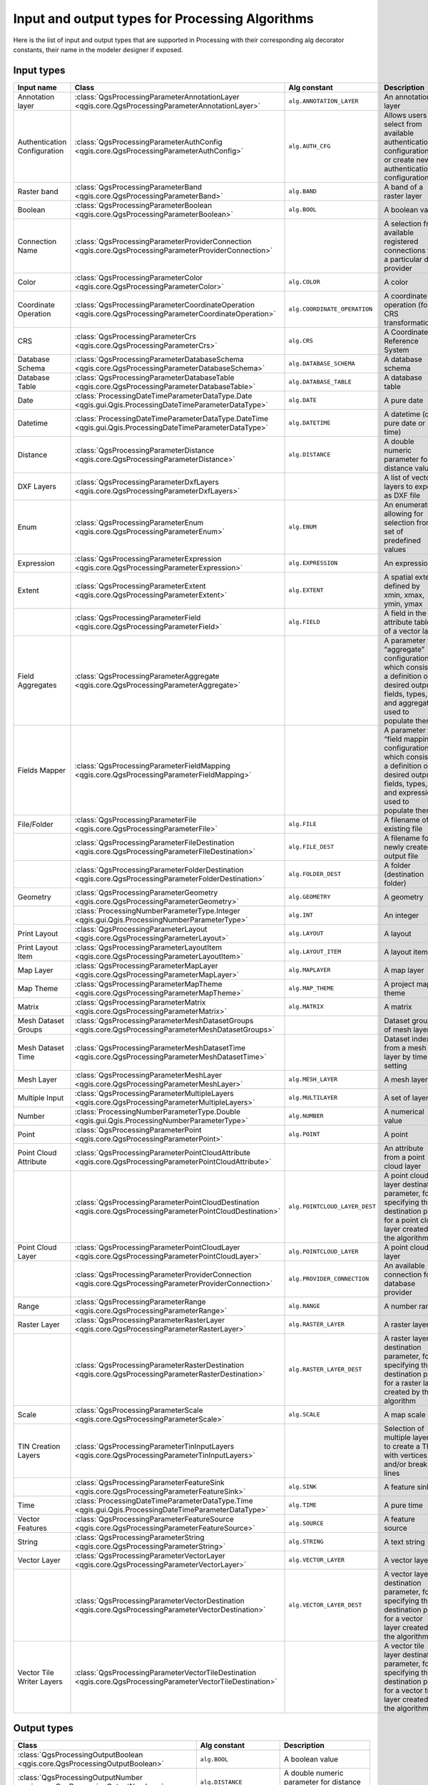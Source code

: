 .. _processing_algs_input_output:

Input and output types for Processing Algorithms
-------------------------------------------------------

Here is the list of input and output types that are supported in
Processing with their corresponding alg decorator constants,
their name in the modeler designer if exposed.


Input types
...........


.. list-table::
   :widths: 20 25 20 30
   :header-rows: 1
   :class: longtable

   * - Input name
     - Class
     - Alg constant
     - Description
   * - Annotation layer
     - :class:`QgsProcessingParameterAnnotationLayer <qgis.core.QgsProcessingParameterAnnotationLayer>`
     - ``alg.ANNOTATION_LAYER``
     - An annotation layer
   * - Authentication Configuration
     - :class:`QgsProcessingParameterAuthConfig <qgis.core.QgsProcessingParameterAuthConfig>`
     - ``alg.AUTH_CFG``
     - Allows users to select from available authentication configurations or
       create new authentication configurations
   * - Raster band
     - :class:`QgsProcessingParameterBand <qgis.core.QgsProcessingParameterBand>`
     - ``alg.BAND``
     - A band of a raster layer
   * - Boolean
     - :class:`QgsProcessingParameterBoolean <qgis.core.QgsProcessingParameterBoolean>`
     - ``alg.BOOL``
     - A boolean value
   * - Connection Name
     - :class:`QgsProcessingParameterProviderConnection <qgis.core.QgsProcessingParameterProviderConnection>`
     -
     - A selection from available registered connections for a particular data provider
   * - Color
     - :class:`QgsProcessingParameterColor <qgis.core.QgsProcessingParameterColor>`
     - ``alg.COLOR``
     - A color
   * - Coordinate Operation
     - :class:`QgsProcessingParameterCoordinateOperation <qgis.core.QgsProcessingParameterCoordinateOperation>`
     - ``alg.COORDINATE_OPERATION``
     - A coordinate operation (for CRS transformations)
   * - CRS
     - :class:`QgsProcessingParameterCrs <qgis.core.QgsProcessingParameterCrs>`
     - ``alg.CRS``
     - A Coordinate Reference System
   * - Database Schema
     - :class:`QgsProcessingParameterDatabaseSchema <qgis.core.QgsProcessingParameterDatabaseSchema>`
     - ``alg.DATABASE_SCHEMA``
     - A database schema
   * - Database Table
     - :class:`QgsProcessingParameterDatabaseTable <qgis.core.QgsProcessingParameterDatabaseTable>`
     - ``alg.DATABASE_TABLE``
     - A database table
   * - Date
     - :class:`ProcessingDateTimeParameterDataType.Date <qgis.gui.Qgis.ProcessingDateTimeParameterDataType>`
     - ``alg.DATE``
     - A pure date
   * - Datetime
     - :class:`ProcessingDateTimeParameterDataType.DateTime <qgis.gui.Qgis.ProcessingDateTimeParameterDataType>`
     - ``alg.DATETIME``
     - A datetime (or a pure date or time)
   * - Distance
     - :class:`QgsProcessingParameterDistance <qgis.core.QgsProcessingParameterDistance>`
     - ``alg.DISTANCE``
     - A double numeric parameter for distance values
   * - DXF Layers
     - :class:`QgsProcessingParameterDxfLayers <qgis.core.QgsProcessingParameterDxfLayers>`
     -
     - A list of vector layers to export as DXF file
   * - Enum
     - :class:`QgsProcessingParameterEnum <qgis.core.QgsProcessingParameterEnum>`
     - ``alg.ENUM``
     - An enumeration, allowing for selection from a set of predefined values
   * - Expression
     - :class:`QgsProcessingParameterExpression <qgis.core.QgsProcessingParameterExpression>`
     - ``alg.EXPRESSION``
     - An expression
   * - Extent
     - :class:`QgsProcessingParameterExtent <qgis.core.QgsProcessingParameterExtent>`
     - ``alg.EXTENT``
     - A spatial extent defined by xmin, xmax, ymin, ymax
   * -
     - :class:`QgsProcessingParameterField <qgis.core.QgsProcessingParameterField>`
     - ``alg.FIELD``
     - A field in the attribute table of a vector layer
   * - Field Aggregates
     - :class:`QgsProcessingParameterAggregate <qgis.core.QgsProcessingParameterAggregate>`
     -
     - A parameter for “aggregate” configurations, which consist of a definition of desired output fields,
       types, and aggregate used to populate them
   * - Fields Mapper
     - :class:`QgsProcessingParameterFieldMapping <qgis.core.QgsProcessingParameterFieldMapping>`
     -
     - A parameter for “field mapping” configurations, which consist of a definition of desired output fields,
       types, and expressions used to populate them
   * - File/Folder
     - :class:`QgsProcessingParameterFile <qgis.core.QgsProcessingParameterFile>`
     - ``alg.FILE``
     - A filename of an existing file
   * -
     - :class:`QgsProcessingParameterFileDestination <qgis.core.QgsProcessingParameterFileDestination>`
     - ``alg.FILE_DEST``
     - A filename for a newly created output file
   * -
     - :class:`QgsProcessingParameterFolderDestination <qgis.core.QgsProcessingParameterFolderDestination>`
     - ``alg.FOLDER_DEST``
     - A folder (destination folder)
   * - Geometry
     - :class:`QgsProcessingParameterGeometry <qgis.core.QgsProcessingParameterGeometry>`
     - ``alg.GEOMETRY``
     - A geometry
   * -
     - :class:`ProcessingNumberParameterType.Integer <qgis.gui.Qgis.ProcessingNumberParameterType>`
     - ``alg.INT``
     - An integer
   * - Print Layout
     - :class:`QgsProcessingParameterLayout <qgis.core.QgsProcessingParameterLayout>`
     - ``alg.LAYOUT``
     - A layout
   * - Print Layout Item
     - :class:`QgsProcessingParameterLayoutItem <qgis.core.QgsProcessingParameterLayoutItem>`
     - ``alg.LAYOUT_ITEM``
     - A layout item
   * - Map Layer
     - :class:`QgsProcessingParameterMapLayer <qgis.core.QgsProcessingParameterMapLayer>`
     - ``alg.MAPLAYER``
     - A map layer
   * - Map Theme
     - :class:`QgsProcessingParameterMapTheme <qgis.core.QgsProcessingParameterMapTheme>`
     - ``alg.MAP_THEME``
     - A project map theme
   * - Matrix
     - :class:`QgsProcessingParameterMatrix <qgis.core.QgsProcessingParameterMatrix>`
     - ``alg.MATRIX``
     - A matrix
   * - Mesh Dataset Groups
     - :class:`QgsProcessingParameterMeshDatasetGroups <qgis.core.QgsProcessingParameterMeshDatasetGroups>`
     -
     - Dataset groups of mesh layer
   * - Mesh Dataset Time
     - :class:`QgsProcessingParameterMeshDatasetTime <qgis.core.QgsProcessingParameterMeshDatasetTime>`
     - 
     - Dataset index from a mesh layer by time setting
   * - Mesh Layer
     - :class:`QgsProcessingParameterMeshLayer <qgis.core.QgsProcessingParameterMeshLayer>`
     - ``alg.MESH_LAYER``
     - A mesh layer
   * - Multiple Input
     - :class:`QgsProcessingParameterMultipleLayers <qgis.core.QgsProcessingParameterMultipleLayers>`
     - ``alg.MULTILAYER``
     - A set of layers
   * - Number
     - :class:`ProcessingNumberParameterType.Double <qgis.gui.Qgis.ProcessingNumberParameterType>`
     - ``alg.NUMBER``
     - A numerical value
   * - Point
     - :class:`QgsProcessingParameterPoint <qgis.core.QgsProcessingParameterPoint>`
     - ``alg.POINT``
     - A point
   * - Point Cloud Attribute
     - :class:`QgsProcessingParameterPointCloudAttribute <qgis.core.QgsProcessingParameterPointCloudAttribute>`
     -
     - An attribute from a point cloud layer
   * -
     - :class:`QgsProcessingParameterPointCloudDestination <qgis.core.QgsProcessingParameterPointCloudDestination>`
     - ``alg.POINTCLOUD_LAYER_DEST``
     - A point cloud layer destination parameter, for specifying the destination path
       for a point cloud layer created by the algorithm
   * - Point Cloud Layer
     - :class:`QgsProcessingParameterPointCloudLayer <qgis.core.QgsProcessingParameterPointCloudLayer>`
     - ``alg.POINTCLOUD_LAYER``
     - A point cloud layer
   * -
     - :class:`QgsProcessingParameterProviderConnection <qgis.core.QgsProcessingParameterProviderConnection>`
     - ``alg.PROVIDER_CONNECTION``
     - An available connection for a database provider
   * - Range
     - :class:`QgsProcessingParameterRange <qgis.core.QgsProcessingParameterRange>`
     - ``alg.RANGE``
     - A number range
   * - Raster Layer
     - :class:`QgsProcessingParameterRasterLayer <qgis.core.QgsProcessingParameterRasterLayer>`
     - ``alg.RASTER_LAYER``
     - A raster layer
   * -
     - :class:`QgsProcessingParameterRasterDestination <qgis.core.QgsProcessingParameterRasterDestination>`
     - ``alg.RASTER_LAYER_DEST``
     - A raster layer destination parameter, for specifying the destination path
       for a raster layer created by the algorithm
   * - Scale
     - :class:`QgsProcessingParameterScale <qgis.core.QgsProcessingParameterScale>`
     - ``alg.SCALE``
     - A map scale
   * - TIN Creation Layers
     - :class:`QgsProcessingParameterTinInputLayers <qgis.core.QgsProcessingParameterTinInputLayers>`
     -
     - Selection of multiple layers to create a TIN with vertices
       and/or break lines
   * -
     - :class:`QgsProcessingParameterFeatureSink <qgis.core.QgsProcessingParameterFeatureSink>`
     - ``alg.SINK``
     - A feature sink
   * - Time
     - :class:`ProcessingDateTimeParameterDataType.Time <qgis.gui.Qgis.ProcessingDateTimeParameterDataType>`
     - ``alg.TIME``
     - A pure time
   * - Vector Features
     - :class:`QgsProcessingParameterFeatureSource <qgis.core.QgsProcessingParameterFeatureSource>`
     - ``alg.SOURCE``
     - A feature source
   * - String
     - :class:`QgsProcessingParameterString <qgis.core.QgsProcessingParameterString>`
     - ``alg.STRING``
     - A text string
   * - Vector Layer
     - :class:`QgsProcessingParameterVectorLayer <qgis.core.QgsProcessingParameterVectorLayer>`
     - ``alg.VECTOR_LAYER``
     - A vector layer
   * -
     - :class:`QgsProcessingParameterVectorDestination <qgis.core.QgsProcessingParameterVectorDestination>`
     - ``alg.VECTOR_LAYER_DEST``
     - A vector layer destination parameter, for specifying the destination path
       for a vector layer created by the algorithm
   * - Vector Tile Writer Layers
     - :class:`QgsProcessingParameterVectorTileDestination <qgis.core.QgsProcessingParameterVectorTileDestination>`
     -
     - A vector tile layer destination parameter, for specifying the destination path
       for a vector tile layer created by the algorithm


Output types
............

.. list-table::
   :widths: 47 24 29
   :header-rows: 1
   :class: longtable

   * - Class
     - Alg constant
     - Description
   * - :class:`QgsProcessingOutputBoolean <qgis.core.QgsProcessingOutputBoolean>`
     - ``alg.BOOL``
     - A boolean value
   * - :class:`QgsProcessingOutputNumber <qgis.core.QgsProcessingOutputNumber>`
     - ``alg.DISTANCE``
     - A double numeric parameter for distance values
   * - :class:`QgsProcessingOutputFile <qgis.core.QgsProcessingOutputFile>`
     - ``alg.FILE``
     - A filename of an existing file
   * - :class:`QgsProcessingOutputFolder <qgis.core.QgsProcessingOutputFolder>`
     - ``alg.FOLDER``
     - A folder
   * - :class:`QgsProcessingOutputHtml <qgis.core.QgsProcessingOutputHtml>`
     - ``alg.HTML``
     - HTML
   * - :class:`QgsProcessingOutputNumber <qgis.core.QgsProcessingOutputNumber>`
     - ``alg.INT``
     - A integer
   * - :class:`QgsProcessingOutputLayerDefinition <qgis.core.QgsProcessingOutputLayerDefinition>`
     - ``alg.LAYERDEF``
     - A layer definition
   * - :class:`QgsProcessingOutputMapLayer <qgis.core.QgsProcessingOutputMapLayer>`
     - ``alg.MAPLAYER``
     - A map layer
   * - :class:`QgsProcessingOutputMultipleLayers <qgis.core.QgsProcessingOutputMultipleLayers>`
     - ``alg.MULTILAYER``
     - A set of layers
   * - :class:`QgsProcessingOutputNumber <qgis.core.QgsProcessingOutputNumber>`
     - ``alg.NUMBER``
     - A numerical value
   * - :class:`QgsProcessingOutputPointCloudLayer <qgis.core.QgsProcessingOutputPointCloudLayer>`
     - ``alg.POINTCLOUD_LAYER``
     - A point cloud layer
   * - :class:`QgsProcessingOutputRasterLayer <qgis.core.QgsProcessingOutputRasterLayer>`
     - ``alg.RASTER_LAYER``
     - A raster layer
   * - :class:`QgsProcessingOutputString <qgis.core.QgsProcessingOutputString>`
     - ``alg.STRING``
     - A text string
   * - :class:`QgsProcessingOutputVectorLayer <qgis.core.QgsProcessingOutputVectorLayer>`
     - ``alg.VECTOR_LAYER``
     - A vector layer
   * - :class:`QgsProcessingOutputVectorTileLayer <qgis.core.QgsProcessingOutputVectorTileLayer>`
     -
     - A vector tile layer

